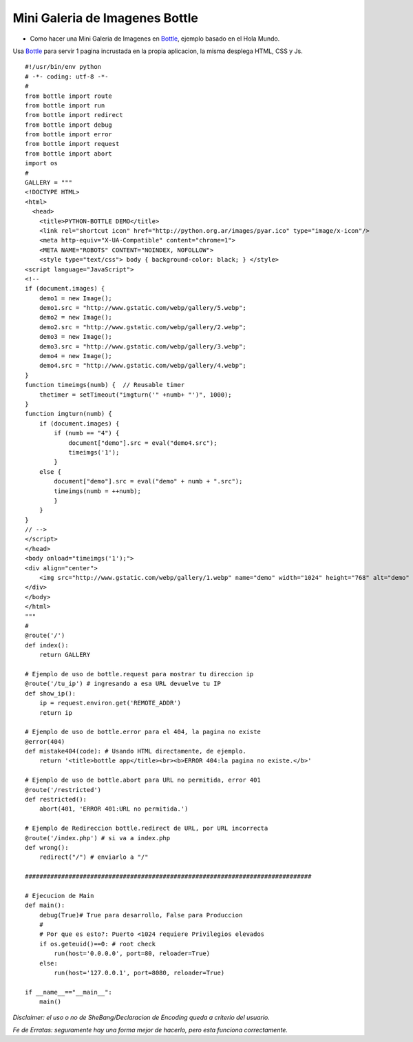 
Mini Galeria de Imagenes Bottle
===============================

* Como hacer una Mini Galeria de Imagenes en Bottle_, ejemplo basado en el Hola Mundo.

Usa Bottle_ para servir 1 pagina incrustada en la propia aplicacion, la misma desplega HTML, CSS y Js.

::

    #!/usr/bin/env python
    # -*- coding: utf-8 -*-
    #
    from bottle import route
    from bottle import run
    from bottle import redirect
    from bottle import debug
    from bottle import error
    from bottle import request
    from bottle import abort
    import os
    #
    GALLERY = """
    <!DOCTYPE HTML>
    <html>
      <head>
        <title>PYTHON-BOTTLE DEMO</title>
        <link rel="shortcut icon" href="http://python.org.ar/images/pyar.ico" type="image/x-icon"/>
        <meta http-equiv="X-UA-Compatible" content="chrome=1">
        <META NAME="ROBOTS" CONTENT="NOINDEX, NOFOLLOW">
        <style type="text/css"> body { background-color: black; } </style>
    <script language="JavaScript">
    <!--
    if (document.images) {
        demo1 = new Image();
        demo1.src = "http://www.gstatic.com/webp/gallery/5.webp";
        demo2 = new Image();
        demo2.src = "http://www.gstatic.com/webp/gallery/2.webp";
        demo3 = new Image();
        demo3.src = "http://www.gstatic.com/webp/gallery/3.webp";
        demo4 = new Image();
        demo4.src = "http://www.gstatic.com/webp/gallery/4.webp";
    }
    function timeimgs(numb) {  // Reusable timer
        thetimer = setTimeout("imgturn('" +numb+ "')", 1000);
    }
    function imgturn(numb) {
        if (document.images) {
            if (numb == "4") {         
                document["demo"].src = eval("demo4.src");
                timeimgs('1');
            }
        else {
            document["demo"].src = eval("demo" + numb + ".src");
            timeimgs(numb = ++numb);
            }
        }
    }
    // -->
    </script>
    </head>
    <body onload="timeimgs('1');">
    <div align="center">
        <img src="http://www.gstatic.com/webp/gallery/1.webp" name="demo" width="1024" height="768" alt="demo" title="PYTHON-BOTTLE DEMO">
    </div>
    </body>
    </html>
    """
    #
    @route('/')
    def index():
        return GALLERY

    # Ejemplo de uso de bottle.request para mostrar tu direccion ip
    @route('/tu_ip') # ingresando a esa URL devuelve tu IP
    def show_ip():
        ip = request.environ.get('REMOTE_ADDR')
        return ip

    # Ejemplo de uso de bottle.error para el 404, la pagina no existe
    @error(404)
    def mistake404(code): # Usando HTML directamente, de ejemplo.
        return '<title>bottle app</title><br><b>ERROR 404:la pagina no existe.</b>'

    # Ejemplo de uso de bottle.abort para URL no permitida, error 401
    @route('/restricted')
    def restricted():
        abort(401, 'ERROR 401:URL no permitida.')

    # Ejemplo de Redireccion bottle.redirect de URL, por URL incorrecta
    @route('/index.php') # si va a index.php
    def wrong():
        redirect("/") # enviarlo a "/"

    ###############################################################################

    # Ejecucion de Main
    def main():
        debug(True)# True para desarrollo, False para Produccion
        #
        # Por que es esto?: Puerto <1024 requiere Privilegios elevados
        if os.geteuid()==0: # root check
            run(host='0.0.0.0', port=80, reloader=True)
        else:
            run(host='127.0.0.1', port=8080, reloader=True)

    if __name__=="__main__":
        main()


*Disclaimer: el uso o no de SheBang/Declaracion de Encoding queda a criterio del usuario.*

*Fe de Erratas: seguramente hay una forma mejor de hacerlo, pero esta funciona correctamente.*

.. ############################################################################

.. _Bottle: http://bottlepy.org

